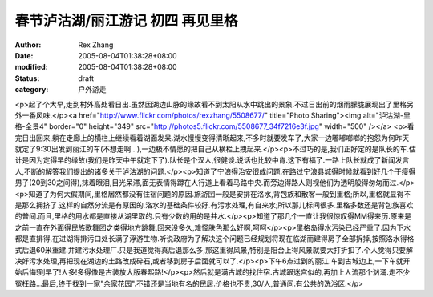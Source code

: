 
春节泸沽湖/丽江游记 初四 再见里格
####################################


:author: Rex Zhang
:date: 2005-08-04T01:38:28+08:00
:modified: 2005-08-04T01:38:28+08:00
:status: draft
:category: 户外游走


<p>起了个大早,走到村外高处看日出.虽然因湖边山脉的缘故看不到太阳从水中跳出的景象.不过日出前的烟雨朦胧展现出了里格另外一番风味.</p><a href="http://www.flickr.com/photos/rexzhang/5508677/" title="Photo Sharing"><img alt="泸沽湖-里格-全景4" border="0" height="349" src="http://photos5.flickr.com/5508677_34f7216e3f.jpg" width="500" /></a> <p>看完日出回来,躺在走廊上的横栏上继续看着湖面发呆.湖水慢慢变得清晰起来,不多时就要发车了,大家一边嘟嘟啷啷的抱怨为何昨天就定了9:30出发到丽江的车(不想走啊...),一边极不情愿的把自己从横栏上拽起来.</p><p>不过巧的是,我们正好定的是队长的车.估计是因为定得早的缘故(我们是昨天中午就定下了).队长是个汉人,很健谈.说话也比较中肯.这下有福了.一路上队长就成了新闻发言人,不断的解答我们提出的诸多关于泸沽湖的问题.</p><p>知道了宁浪得治安很成问题.在路过宁浪县城得时候就看到好几个干瘦得男子(20到30之间得),抹着眼泪,目光呆滞,面无表情得蹲在人行道上看着马路中央.而旁边得路人则视他们为透明般得匆匆而过.</p><p>知道了为何大假期间,里格居然都没有住宿问题的原因.旅游团一般是安排在洛水,背包族和散客一般到里格;所以,里格就显得不是那么拥挤了.这样的自然分流是有原因的.洛水的基础条件较好.有污水处理,有自来水;所以那儿标间很多.里格多数还是背包族喜欢的普间.而且,里格的用水都是直接从湖里取的.只有少数的用的是井水.</p><p>知道了那几个一直让我很惊叹得MM得来历.原来是之前一直在外面得民族歌舞团之类得地方跳舞,回来没多久,难怪肤色那么好啊,呵呵</p><p>里格岛得水污染已经严重了.因为下水都是直排得,在进湖得排污口处长满了浮游生物.听说政府为了解决这个问题已经规划将现在临湖而建得房子全部拆掉,按照洛水得格式后退60米重建.并建污水处理厂.只是我道觉得真后退那么多,那这里得风景,特别是阳台上得风景就要大打折扣了.个人觉得只要解决好污水处理,再把现在湖边的土路改成碎石,或者移到房子后面就可以了.</p><p>下午6点过到的丽江.车到古城边上,一下车就开始后悔!到早了!人多!多得像是古装放大版春熙路!</p><p>然后就是满古城的找住宿.古城跟迷宫似的,再加上人流那个汹涌.走不少冤枉路...最后,终于找到一家"余家花园".不错还是当地有名的民居.价格也不贵,30/人,普通间.有公共的洗浴区.</p>
